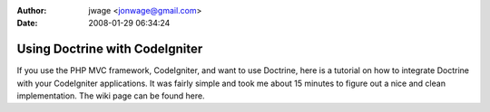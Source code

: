 :author: jwage <jonwage@gmail.com>
:date: 2008-01-29 06:34:24

===============================
Using Doctrine with CodeIgniter
===============================

If you use the PHP MVC framework, CodeIgniter, and want to use
Doctrine, here is a tutorial on how to integrate Doctrine with your
CodeIgniter applications. It was fairly simple and took me about 15
minutes to figure out a nice and clean implementation. The wiki
page can be found here.


